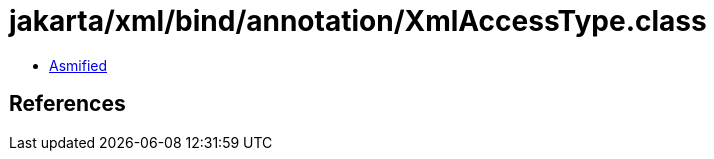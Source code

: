= jakarta/xml/bind/annotation/XmlAccessType.class

 - link:XmlAccessType-asmified.java[Asmified]

== References

